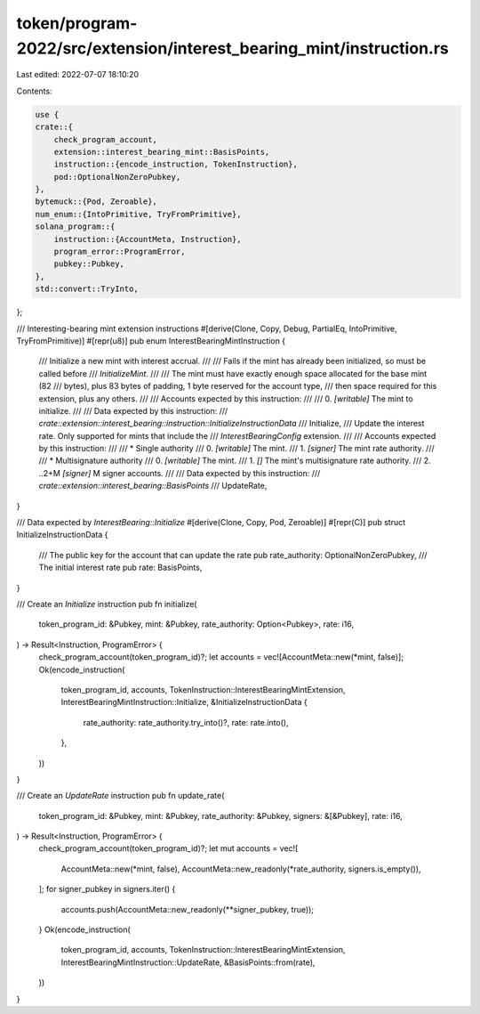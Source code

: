token/program-2022/src/extension/interest_bearing_mint/instruction.rs
=====================================================================

Last edited: 2022-07-07 18:10:20

Contents:

.. code-block:: rs

    use {
    crate::{
        check_program_account,
        extension::interest_bearing_mint::BasisPoints,
        instruction::{encode_instruction, TokenInstruction},
        pod::OptionalNonZeroPubkey,
    },
    bytemuck::{Pod, Zeroable},
    num_enum::{IntoPrimitive, TryFromPrimitive},
    solana_program::{
        instruction::{AccountMeta, Instruction},
        program_error::ProgramError,
        pubkey::Pubkey,
    },
    std::convert::TryInto,
};

/// Interesting-bearing mint extension instructions
#[derive(Clone, Copy, Debug, PartialEq, IntoPrimitive, TryFromPrimitive)]
#[repr(u8)]
pub enum InterestBearingMintInstruction {
    /// Initialize a new mint with interest accrual.
    ///
    /// Fails if the mint has already been initialized, so must be called before
    /// `InitializeMint`.
    ///
    /// The mint must have exactly enough space allocated for the base mint (82
    /// bytes), plus 83 bytes of padding, 1 byte reserved for the account type,
    /// then space required for this extension, plus any others.
    ///
    /// Accounts expected by this instruction:
    ///
    ///   0. `[writable]` The mint to initialize.
    ///
    /// Data expected by this instruction:
    ///   `crate::extension::interest_bearing::instruction::InitializeInstructionData`
    ///
    Initialize,
    /// Update the interest rate. Only supported for mints that include the
    /// `InterestBearingConfig` extension.
    ///
    /// Accounts expected by this instruction:
    ///
    ///   * Single authority
    ///   0. `[writable]` The mint.
    ///   1. `[signer]` The mint rate authority.
    ///
    ///   * Multisignature authority
    ///   0. `[writable]` The mint.
    ///   1. `[]` The mint's multisignature rate authority.
    ///   2. ..2+M `[signer]` M signer accounts.
    ///
    /// Data expected by this instruction:
    ///   `crate::extension::interest_bearing::BasisPoints`
    ///
    UpdateRate,
}

/// Data expected by `InterestBearing::Initialize`
#[derive(Clone, Copy, Pod, Zeroable)]
#[repr(C)]
pub struct InitializeInstructionData {
    /// The public key for the account that can update the rate
    pub rate_authority: OptionalNonZeroPubkey,
    /// The initial interest rate
    pub rate: BasisPoints,
}

/// Create an `Initialize` instruction
pub fn initialize(
    token_program_id: &Pubkey,
    mint: &Pubkey,
    rate_authority: Option<Pubkey>,
    rate: i16,
) -> Result<Instruction, ProgramError> {
    check_program_account(token_program_id)?;
    let accounts = vec![AccountMeta::new(*mint, false)];
    Ok(encode_instruction(
        token_program_id,
        accounts,
        TokenInstruction::InterestBearingMintExtension,
        InterestBearingMintInstruction::Initialize,
        &InitializeInstructionData {
            rate_authority: rate_authority.try_into()?,
            rate: rate.into(),
        },
    ))
}

/// Create an `UpdateRate` instruction
pub fn update_rate(
    token_program_id: &Pubkey,
    mint: &Pubkey,
    rate_authority: &Pubkey,
    signers: &[&Pubkey],
    rate: i16,
) -> Result<Instruction, ProgramError> {
    check_program_account(token_program_id)?;
    let mut accounts = vec![
        AccountMeta::new(*mint, false),
        AccountMeta::new_readonly(*rate_authority, signers.is_empty()),
    ];
    for signer_pubkey in signers.iter() {
        accounts.push(AccountMeta::new_readonly(**signer_pubkey, true));
    }
    Ok(encode_instruction(
        token_program_id,
        accounts,
        TokenInstruction::InterestBearingMintExtension,
        InterestBearingMintInstruction::UpdateRate,
        &BasisPoints::from(rate),
    ))
}


